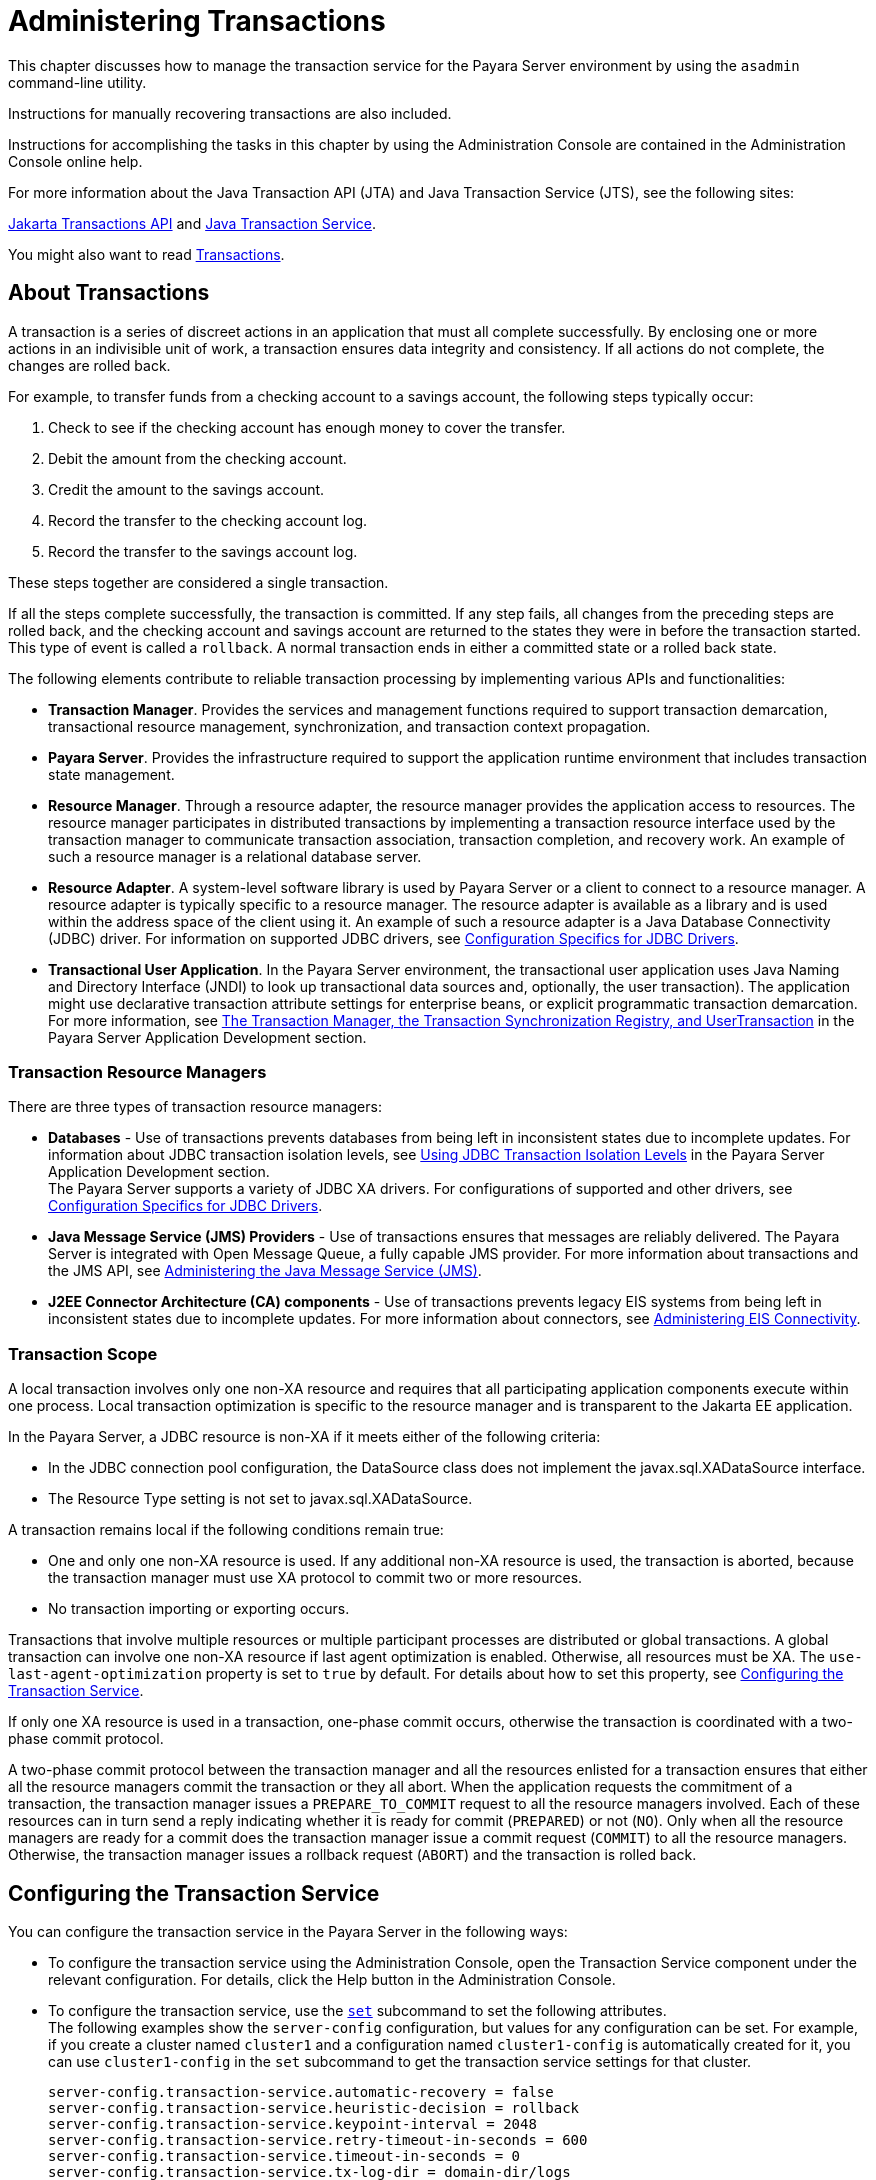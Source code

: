 [[administering-transactions]]
= Administering Transactions
:ordinal: 22

This chapter discusses how to manage the transaction service for the Payara Server environment by using the `asadmin` command-line utility.

Instructions for manually recovering transactions are also included.

Instructions for accomplishing the tasks in this chapter by using the Administration Console are contained in the Administration Console online help.

For more information about the Java Transaction API (JTA) and Java Transaction Service (JTS), see the following sites:

https://jakarta.ee/specifications/transactions/2.0/jakarta-transactions-spec-2.0.html#jakarta-transactions-api[Jakarta Transactions API] and https://jakarta.ee/specifications/transactions/2.0/jakarta-transactions-spec-2.0.html#java-transaction-service[Java Transaction Service].

You might also want to read https://jakarta.ee/specifications/transactions/2.0/[Transactions].

[[about-transactions]]
== About Transactions

A transaction is a series of discreet actions in an application that must all complete successfully. By enclosing one or more actions in an indivisible unit of work,
a transaction ensures data integrity and consistency. If all actions do not complete, the changes are rolled back.

For example, to transfer funds from a checking account to a savings account, the following steps typically occur:

. Check to see if the checking account has enough money to cover the transfer.
. Debit the amount from the checking account.
. Credit the amount to the savings account.
. Record the transfer to the checking account log.
. Record the transfer to the savings account log.

These steps together are considered a single transaction.

If all the steps complete successfully, the transaction is committed. If any step fails, all changes from the preceding steps are rolled back, and
the checking account and savings account are returned to the states they were in before the transaction started.
This type of event is called a `rollback`. A normal transaction ends in either a committed state or a rolled back state.

The following elements contribute to reliable transaction processing by implementing various APIs and functionalities:

* *Transaction Manager*. Provides the services and management functions required to support transaction demarcation, transactional resource management,
synchronization, and transaction context propagation.

* *Payara Server*. Provides the infrastructure required to support the application runtime environment that includes transaction state management.

* *Resource Manager*. Through a resource adapter, the resource manager provides the application access to resources. The resource manager participates
in distributed transactions by implementing a transaction resource interface used by the transaction manager to communicate transaction association,
transaction completion, and recovery work. An example of such a resource manager is a relational database server.

* *Resource Adapter*. A system-level software library is used by Payara Server or a client to connect to a resource manager. A resource adapter
is typically specific to a resource manager. The resource adapter is available as a library and is used within the address space of the client using it.
An example of such a resource adapter is a Java Database Connectivity (JDBC) driver. For information on supported JDBC drivers,
see xref:Technical Documentation/Payara Server Documentation/General Administration/Administering Database Connectivity.adoc#configuration-specifics-for-jdbc-drivers[Configuration Specifics for JDBC Drivers].

* *Transactional User Application*. In the Payara Server environment, the transactional user application uses Java Naming and Directory Interface (JNDI)
to look up transactional data sources and, optionally, the user transaction).
The application might use declarative transaction attribute settings for enterprise beans, or explicit programmatic transaction demarcation. For more information,
see xref:Technical Documentation/Application Development/Using the Transaction Service.adoc#the-transaction-manager-the-transaction-synchronization-registry-and-usertransaction[The Transaction Manager, the Transaction Synchronization Registry, and UserTransaction] in the Payara Server Application Development section.

[[transaction-resource-managers]]
=== Transaction Resource Managers

There are three types of transaction resource managers:

* *Databases* - Use of transactions prevents databases from being left in inconsistent states due to incomplete updates. For information about JDBC transaction isolation levels,
see xref:Technical Documentation/Application Development/Using the Transaction Service.adoc#using-jdbc-transaction-isolation-levels[Using JDBC Transaction Isolation Levels] in the Payara Server Application Development section. +
The Payara Server supports a variety of JDBC XA drivers. For configurations of supported and other drivers, see xref:Technical Documentation/Payara Server Documentation/General Administration/Administering Database Connectivity.adoc#configuration-specifics-for-jdbc-drivers[Configuration Specifics for JDBC Drivers].

* *Java Message Service (JMS) Providers* - Use of transactions ensures that messages are reliably delivered. The Payara Server is integrated with Open Message Queue,
a fully capable JMS provider. For more information about transactions and the JMS API,
see xref:Technical Documentation/Payara Server Documentation/General Administration/Administering the Java Message Service.adoc#administering-the-java-message-service-jms[Administering the Java Message Service (JMS)].

* *J2EE Connector Architecture (CA) components* - Use of transactions prevents legacy EIS systems from being left in inconsistent states due to incomplete updates.
For more information about connectors, see xref:Technical Documentation/Payara Server Documentation/General Administration/Administering EIS Connectivity.adoc#administering-eis-connectivity[Administering EIS Connectivity].

[[transaction-scope]]
=== Transaction Scope

A local transaction involves only one non-XA resource and requires that all participating application components execute within one process. Local
transaction optimization is specific to the resource manager and is transparent to the Jakarta EE application.

In the Payara Server, a JDBC resource is non-XA if it meets either of the following criteria:

* In the JDBC connection pool configuration, the DataSource class does not implement the javax.sql.XADataSource interface.
* The Resource Type setting is not set to javax.sql.XADataSource.

A transaction remains local if the following conditions remain true:

* One and only one non-XA resource is used. If any additional non-XA resource is used, the transaction is aborted, because the transaction manager must use XA protocol
to commit two or more resources.
* No transaction importing or exporting occurs.

Transactions that involve multiple resources or multiple participant processes are distributed or global transactions.
A global transaction can involve one non-XA resource if last agent optimization is enabled. Otherwise, all resources must be XA.
The `use-last-agent-optimization` property is set to `true` by default. For details about how to set this property,
see xref:Technical Documentation/Payara Server Documentation/General Administration/Administering Transactions.adoc#configuring-the-transaction-service[Configuring the Transaction Service].

If only one XA resource is used in a transaction, one-phase commit occurs, otherwise the transaction is coordinated with a two-phase commit protocol.

A two-phase commit protocol between the transaction manager and all the resources enlisted for a transaction ensures that either all the resource managers
commit the transaction or they all abort. When the application requests the commitment of a transaction, the transaction manager issues a `PREPARE_TO_COMMIT` request to
all the resource managers involved. Each of these resources can in turn send a reply indicating whether it is ready for commit (`PREPARED`) or not (`NO`).
Only when all the resource managers are ready for a commit does the transaction manager issue a commit request (`COMMIT`) to all the resource managers. Otherwise, the
transaction manager issues a rollback request (`ABORT`) and the transaction is rolled back.

[[configuring-the-transaction-service]]
== Configuring the Transaction Service

You can configure the transaction service in the Payara Server in the following ways:

* To configure the transaction service using the Administration Console, open the Transaction Service component under the relevant configuration.
For details, click the Help button in the Administration Console.

* To configure the transaction service, use the xref:ROOT:Technical Documentation/Payara Server Documentation/Command Reference/set.adoc[`set`]
subcommand to set the following attributes. +
The following examples show the `server-config` configuration, but values for any configuration can be set. For example, if you create a cluster named
`cluster1` and a configuration named `cluster1-config` is automatically created for it, you can use `cluster1-config` in the `set` subcommand to get the transaction service
settings for that cluster.
+
[source,text]
----
server-config.transaction-service.automatic-recovery = false
server-config.transaction-service.heuristic-decision = rollback
server-config.transaction-service.keypoint-interval = 2048
server-config.transaction-service.retry-timeout-in-seconds = 600
server-config.transaction-service.timeout-in-seconds = 0
server-config.transaction-service.tx-log-dir = domain-dir/logs
----
You can also set these properties: +
[source,text]
----
server-config.transaction-service.property.oracle-xa-recovery-workaround = true
server-config.transaction-service.property.sybase-xa-recovery-workaround = false
server-config.transaction-service.property.disable-distributed-transaction-logging = false
server-config.transaction-service.property.xaresource-txn-timeout = 0
server-config.transaction-service.property.pending-txn-cleanup-interval = -1
server-config.transaction-service.property.use-last-agent-optimization = true
server-config.transaction-service.property.delegated-recovery = false
server-config.transaction-service.property.wait-time-before-recovery-insec = 60
server-config.transaction-service.property.purge-cancelled-transactions-after = 0
server-config.transaction-service.property.commit-one-phase-during-recovery = false
server-config.transaction-service.property.add-wait-point-during-recovery = 0
server-config.transaction-service.property.db-logging-resource = jdbc/TxnDS
server-config.transaction-service.property.xa-servername = myserver
----
Default property values are shown where they exist. For `db-logging-resource` and `xa-servername`, typical values are shown. Values that are not self-explanatory are as follows:

** The `xaresource-txn-timeout` default of `0` means there is no timeout. The units are seconds.

** The `pending-txn-cleanup-interval` default of `-1` means the periodic recovery thread doesn't run. The units are seconds.

** The `purge-cancelled-transactions-after` default of `0` means cancelled transactions are not purged. The units are the number of cancellations in between purging attempts.

** The `add-wait-point-during-recovery` property does not have a default value. If this property is unset, recovery does not wait. The units are seconds.

** The `db-logging-resource` property does not have a default value. It is unset by default. However, if you set `db-logging-resource` to an empty value, the value used is
`jdbc/TxnDS`.

** The `xa-servername` property does not have a default value. Use this property to override server names that can cause errors. +
You can use the xref:ROOT:Technical Documentation/Payara Server Documentation/Command Reference/get.adoc[`get`] subcommand to list all the transaction service attributes and the properties that have been set. +
Changing `keypoint-interval`, `retry-timeout-in-seconds`, or `timeout-in-seconds` does not require a server restart. Changing other attributes or properties requires a
server restart.
* You can also set the following system properties:
+
[source,text]
----
ALLOW_MULTIPLE_ENLISTS_DELISTS=false
JTA_RESOURCE_TABLE_MAX_ENTRIES=8192
JTA_RESOURCE_TABLE_DEFAULT_LOAD_FACTOR=0.75f
----
The `JTA_RESOURCE_TABLE_DEFAULT_LOAD_FACTOR` default is the default
`Map` resizing value.

[[managing-the-transaction-service-for-rollbacks]]
== Managing the Transaction Service for Rollbacks

You can roll back a single transaction by using the `asadmin`
subcommands described in this section. To do so, the transaction service
must be stopped (and later restarted), allowing you to see the active
transactions and correctly identify the one that needs to be rolled
back.

[[to-stop-the-transaction-service]]
=== To Stop the Transaction Service

Use the `freeze-transaction-service` subcommand in remote mode to stop the transaction service. When the transaction service is stopped,
all in-flight transactions are immediately suspended. You must stop the transaction service before rolling back any in-flight transactions.

Running this subcommand on a stopped transaction subsystem has no effect. The transaction service remains suspended until you restart it by using
the `unfreeze-transaction-service` subcommand.

. Ensure that the server is running. Remote subcommands require a running server.
. Stop the transaction service by using the xref:ROOT:Technical Documentation/Payara Server Documentation/Command Reference/freeze-transaction-service.adoc[`freeze-transaction-service`] subcommand.

==== Example 19-1 Stopping the Transaction Service

This example stops the transaction service.
[source,shell]
----
asadmin> freeze-transaction-service --target instance1
Command freeze-transaction-service executed successfully
----

[[to-roll-back-a-transaction]]
=== To Roll Back a Transaction

In some situations, you might want to roll back a particular transaction. Before you can roll back a transaction, you must first stop the transaction
service so that transaction operations are suspended.
Use the `rollback-transaction` subcommand in remote mode to roll back a specific transaction.

. Ensure that the server is running. Remote subcommands require a running server.
. Enable monitoring using the `set` subcommand. For example:
+
[source,shell]
----
asadmin> set cluster1-config.monitoring-service.module-monitoring-levels.transaction-service=HIGH
----
. Use the `freeze-transaction-service` subcommand to halt in-process
transactions. See xref:Technical Documentation/Payara Server Documentation/General Administration/Administering Transactions.adoc#to-stop-the-transaction-service[To Stop the Transaction Service].
. Identify the ID of the transaction you want to roll back. +
To see a list of IDs of active transactions, use the `get` subcommand with the `--monitor` option to get the monitoring data for the `activeids` statistic.
See xref:Technical Documentation/Payara Server Documentation/General Administration/Administering the Monitoring Service.adoc#transaction-service-statistics[Transaction Service Statistics]. For example:
+
[source,shell]
----
asadmin> get --monitor instance1.server.transaction-service.activeids-current
----
. Roll back the transaction by using the xref:ROOT:Technical Documentation/Payara Server Documentation/Command Reference/rollback-transaction.adoc[`rollback-transaction`] subcommand. +
The transaction is not rolled back at the time of this command's execution, but only marked for rollback. The transaction is rolled back when it is completed.

==== Example 19-2 Rolling Back a Transaction

This example rolls back the transaction with transaction ID `0000000000000001_00`.

[source,shell]
----
asadmin> rollback-transaction --target instance1 0000000000000001_00
Command rollback-transaction executed successfully
----

[[to-restart-the-transaction-service]]
=== To Restart the Transaction Service

Use the `unfreeze-transaction-service` subcommand in remote mote to resume all the suspended in-flight transactions. Run this subcommand to restart the
transaction service after it has been frozen.

. Ensure that the server is running. Remote subcommands require a running server.
. Restart the suspended transaction service by using the xref:ROOT:Technical Documentation/Payara Server Documentation/Command Reference/unfreeze-transaction-service.adoc[`unfreeze-transaction-service`] subcommand.

==== Example 19-3 Restarting the Transaction Service

This example restarts the transaction service after it has been frozen.

[source,shell]
----
asadmin> unfreeze-transaction-service --target instance1
Command unfreeze-transaction-service executed successfully
----

[[determining-local-transaction-completion-at-shutdown]]
=== Determining Local Transaction Completion at Shutdown

When you shut down a Payara Server instance, all database connections are closed.
When an Oracle JDBC driver-based database connection is closed in the middle of a non-XA transaction, all pending changes are committed. Other databases
usually roll back pending changes when a connection is closed without being explicitly committed.
To determine the exact behavior for your database, refer to the documentation from your JDBC driver vendor.

To explicitly specify whether Payara Server commits or rolls back
non-XA transactions at server shutdown, set the `com.sun.enterprise.in-progress-local-transaction.completion-mode` JVM option to either `commit` or `rollback`
using the xref:ROOT:Technical Documentation/Payara Server Documentation/Command Reference/create-jvm-options.adoc[`create-jvm-options`] subcommand. For example: +

[source,shell]
----
asadmin> create-jvm-options -Dcom.sun.enterprise.in-progress-local-transaction.completion-mode=rollback
----

[[recovering-transactions]]
== Recovering Transactions

There are some situations where the commit or rollback operations might be interrupted, typically because the server crashed or a resource manager crashed.
Crash situations can leave some transactions stranded between steps. Payara Server is designed to recover from these failures. If the failed transaction spans multiple servers,
the server that started the transaction can contact the other servers to get the outcome of the transaction.
If the other servers are unreachable, the transaction uses heuristic decision information to determine the outcome.

[[automatic-transaction-recovery]]
=== Automatic Transaction Recovery

Payara Server can perform automatic recovery in these ways:

* Pending transactions are completed upon server startup if `automatic-recovery` is set to `true`.
* Periodic automatic recovery is performed by a background thread if the `pending-txn-cleanup-interval` property is set to a positive value.

Changing these settings requires a server restart. For more information about how to change these settings,
see xref:Technical Documentation/Payara Server Documentation/General Administration/Administering Transactions.adoc#configuring-the-transaction-service[Configuring the Transaction Service].
If commit fails during recovery, a message is written to the server log.

[[to-manually-recover-transactions]]
=== To Manually Recover Transactions

Use the `recover-transactions` subcommand in remote mode to manually recover transactions that were pending when a resource or a server instance failed.

For a standalone server, do not use manual transaction recovery to recover transactions after a server failure. For a standalone server,
manual transaction recovery can recover transactions only when a resource fails, but the server is still running.
If a standalone server fails, only the full startup recovery process can recover transactions that were pending when the server failed.

For an installation of multiple server instances, you can use manual transaction recovery from a surviving server instance to recover transactions after a server failure.
For manual transaction recovery to work properly, transaction logs must be stored on a shared file system that is accessible to all server instances.
See xref:Technical Documentation/Payara Server Documentation/General Administration/Administering Transactions.adoc#transaction-logging[Transaction Logging].

When you execute `recover-transactions` in non-delegated mode, you can recover transactions that didn't complete two-phase commit because of a resource crash.
To use manual transaction recovery in this way, the following conditions must be met:

* The `recover-transactions` command should be executed after the resource is restarted.
* Connection validation should be enabled so the connection pool is refreshed when the resource is accessed after the recovery.

If commit fails during recovery, a message is written to the server log.

NOTE: A JMS resource crash is handled the same way as any other resource. +
You can list in-doubt Open Message Queue transactions using the `imqcmd list txn` subcommand.

. Ensure that the server is running. Remote subcommands require a running server.
. Manually recover transactions by using the xref:ROOT:Technical Documentation/Payara Server Documentation/Command Reference/recover-transactions.adoc[`recover-transactions`] subcommand.

==== Example 19-4 Manually Recovering Transactions

This example performs manual recovery of transactions on `instance1`, saving them to `instance2`.

[source,shell]
----
asadmin recover-transactions --target instance2 instance1
Transaction recovered.
----

[[distributed-transaction-recovery]]
=== Distributed Transaction Recovery

To enable cluster-wide automatic recovery, you must first facilitate storing of transaction logs in a shared file system.
See xref:Technical Documentation/Payara Server Documentation/General Administration/Administering Transactions.adoc#transaction-logging[Transaction Logging].

Next, you must set the transaction service's `delegated-recovery` property to `true` (the default is `false`). For information about setting
`tx-log-dir` and `delegated-recovery`, see xref:Technical Documentation/Payara Server Documentation/General Administration/Administering Transactions.adoc#configuring-the-transaction-service[Configuring the Transaction Service].

[[recovery-workarounds-and-limitations]]
=== Recovery Workarounds and Limitations

The Payara Server provides workarounds for some known issues with transaction recovery implementations.

NOTE: These workarounds do not imply support for any particular JDBC driver.

[[general-recovery-limitations]]
==== *General Recovery Limitations*

The following general limitations apply to transaction recovery:

* Recovery succeeds if there are no exceptions during the process. This is independent of the number of transactions that need to be recovered.

* Only transactions that did not complete the two-phase commit can be recovered (one of the XA resources failed or Payara Server crashed after resources were prepared).

* Manual transaction recovery cannot recover transactions after a server crash on a standalone server instance.
Manual operations are intended for cases when a resource dies unexpectedly while the server is running. In case of a server crash,
only startup recovery can recover in-doubt transactions.

* It is not possible to list transaction IDs for in-doubt transactions.

* Delegated transaction recovery (by a different server instance in a cluster) is not possible if the failed instance used an `EMBEDDED` Message Queue broker,
or if it used a `LOCAL` or `REMOTE` Message Queue broker and the broker also failed. In this case, only automatic recovery on server instance restart is possible.
This is because for conventional Message Queue clustering, state information in a failed broker is not available until the broker restarts.

[[oracle-setup-for-transaction-recovery]]
==== *Oracle Setup for Transaction Recovery*

You must configure the following `grant` statements in your Oracle database to set up transaction recovery:

[source,text]
----
grant select on SYS.DBA_PENDING_TRANSACTIONS to user;
grant execute on SYS.DBMS_SYSTEM to user;
grant select on SYS.PENDING_TRANS$ to user;
grant select on SYS.DBA_2PC_NEIGHBORS to user;
grant execute on SYS.DBMS_XA to user;
grant select on SYS.DBA_2PC_PENDING to user;
----

The user is the database administrator. On some versions of the Oracle driver the last `grant execute` fails. You can ignore this.

[[oracle-thin-driver]]
==== *Oracle Thin Driver*

In the Oracle thin driver, the `XAResource.recover` method repeatedly returns the same set of in-doubt Xids regardless of the input flag.
According to the XA specifications, the Transaction Manager initially calls this method with TMSTARTSCAN and then with TMNOFLAGS repeatedly until no Xids are returned.
The `XAResource.commit` method also has some issues.

To disable the Payara Server workaround, set the
`oracle-xa-recovery-workaround` property value to `false`. For details
about how to set this property, see xref:Technical Documentation/Payara Server Documentation/General Administration/Administering Transactions.adoc#configuring-the-transaction-service[Configuring the Transaction Service].
This workaround is used unless explicitly disabled.

[[delegated-recovery-after-server-crash-doesnt-work-on-mysql]]
==== *Delegated Recovery After Server Crash Doesn't Work on MySQL*

The MySQL database supports XA transaction recovery only when the database crashes. When a Payara Server instance crashes, MySQL rolls back prepared transactions.

[[call-to-xateminator.recover-during-resourceadapter.start-hangs-if-automatic-recovery-is-enabled]]
==== *Call to `XATeminator.recover()` During `ResourceAdapter.start()` Hangs If Automatic Recovery Is Enabled*

Calls to `XATerminator.recover()` from the `ResourceAdapter.start()` method never return because Payara Server deadlocks. This only occurs when automatic recovery is enabled.

It is not advisable to do transactional activities, such as starting a transaction or calling `XATerminator.recover()`, during `ResourceAdapter.start()`.
For more information, see `http://markmail.org/message/ogc7qndhaywfkdrp#query:+page:1+mid:kyyzpcexusbnv7ri+state:results`.

[[transaction-logging]]
== Transaction Logging

The transaction service writes transactional activity into transaction logs so that transactions can be recovered. You can control transaction logging in these ways:

* Set the location of the transaction log files in one of these ways:

** Set the Payara Server's `log-root` setting to a shared file system base directory and set the transaction service's `tx-log-dir` attribute to a relative path.

** Set `tx-log-dir` to an absolute path to a shared file system directory, in which case `log-root` is ignored for transaction logs.

** Set a system property called `TX-LOG-DIR` to a shared file system directory. For example: +
[source,shell]
----
asadmin> create-system-properties --target server TX-LOG-DIR=/inst1/logs
----
For information about setting `log-root` and other general logging settings,
see xref:Technical Documentation/Payara Server Documentation/General Administration/Administering the Logging Service.adoc#administering-the-logging-service[Administering the Logging Service].

* Turn off transaction logging by setting the `disable-distributed-transaction-logging` property to `true` and the `automatic-recovery` attribute to `false`.
Do this only if performance is more important than transaction recovery.

NOTE: All instances in a cluster must be owned by the same user (`uid`), and read/write permissions for that user must be set on the transaction log directories.

Transaction logs should be stored in a high-availability network file system (NFS) to avoid a single point of failure.

[[to-store-transaction-logs-in-a-database]]
=== To Store Transaction Logs in a Database

For multi-core machines, logging transactions to a database may be more efficient. Transaction logging is designed to work with any JDBC-compliant database.
For databases with which transaction logging has been tested, see the Payara Server Release Notes.

. Create a JDBC connection Pool. To use non-transactional connections to
insert log records, you can either set the `non-transactional-connections` attribute to `true` in this step, or you can perform step 5 later.
. Create a JDBC resource that uses the connection pool and note the JNDI name of the JDBC resource.
. Automatic table creation for the transaction logs is done by default. However, if you would prefer to create the table manually, name it `txn_log_table` with the
following schema:
+
[header, cols="2,2"]
|===
|Column Name |JDBC Type
|`LOCALTID` |`VARCHAR`
|`INSTANCENAME` |`VARCHAR`
|`SERVERNAME` |`VARCHAR(n)`
|`GTRID` |`VARBINARY`
|===
The size of the `SERVERNAME` column should be at least the length of the Payara Server host name plus 10 characters. +
The size of the `GTRID` column should be at least 64 bytes.

. Add the `db-logging-resource` property to the transaction service. For example:
+
[source,shell]
----
asadmin set server-config.transaction-service.property.db-logging-resource="jdbc/TxnDS"
----
The property's value should be the JNDI name of the JDBC resource
configured previously.
. If you didn't set the `non-transactional-connections` attribute to `true` in step 1 and you want to use non-transactional connections to insert log records,
use the following `asadmin create-jvm-options` command to reference an existingtransactional resource but use non-transactional connections for the `INSERT` statements:
+
[source,shell]
----
asadmin create-jvm-options -Dcom.sun.jts.dblogging.use.nontx.connection.for.add=true
----

. To disable file synchronization, use the following `asadmin create-jvm-options` command:
+
[source,shell]
----
asadmin create-jvm-options -Dcom.sun.appserv.transaction.nofdsync
----
. Restart the server.

*Next Steps*

To define the SQL used by the transaction manager when it is storing its transaction logs in the database, use the following flags:

`-Dcom.sun.jts.dblogging.insertquery=sql` statement

`-Dcom.sun.jts.dblogging.deletequery=sql` statement

`-Dcom.sun.jts.dblogging.selectquery=sql` statement

`-Dcom.sun.jts.dblogging.selectservernamequery=sql` statement

The default statements are as follows:

`-Dcom.sun.jts.dblogging.insertquery=insert into txn_log_table values ( ?, ?, ?, ? )`

`-Dcom.sun.jts.dblogging.deletequery=delete from txn_log_table where localtid = ? and servername = ?`

`-Dcom.sun.jts.dblogging.selectquery=select * from txn_log_table where servername = ?`

`-Dcom.sun.jts.dblogging.selectservernamequery=select distinct servername from txn_log_table where instancename = ?`

To set one of these flags using the `asadmin create-jvm-options` command, you must quote the statement. For example:

`create-jvm-options '-Dcom.sun.jts.dblogging.deletequery=delete from txn_log_table where gtrid = ?'`

You can also set JVM options in the Administration Console. Select the JVM Settings component under the relevant configuration.
These flags and their statements must also be quoted in the Administration Console. For example:

`'-Dcom.sun.jts.dblogging.deletequery=delete from txn_log_table where gtrid = ?'`
